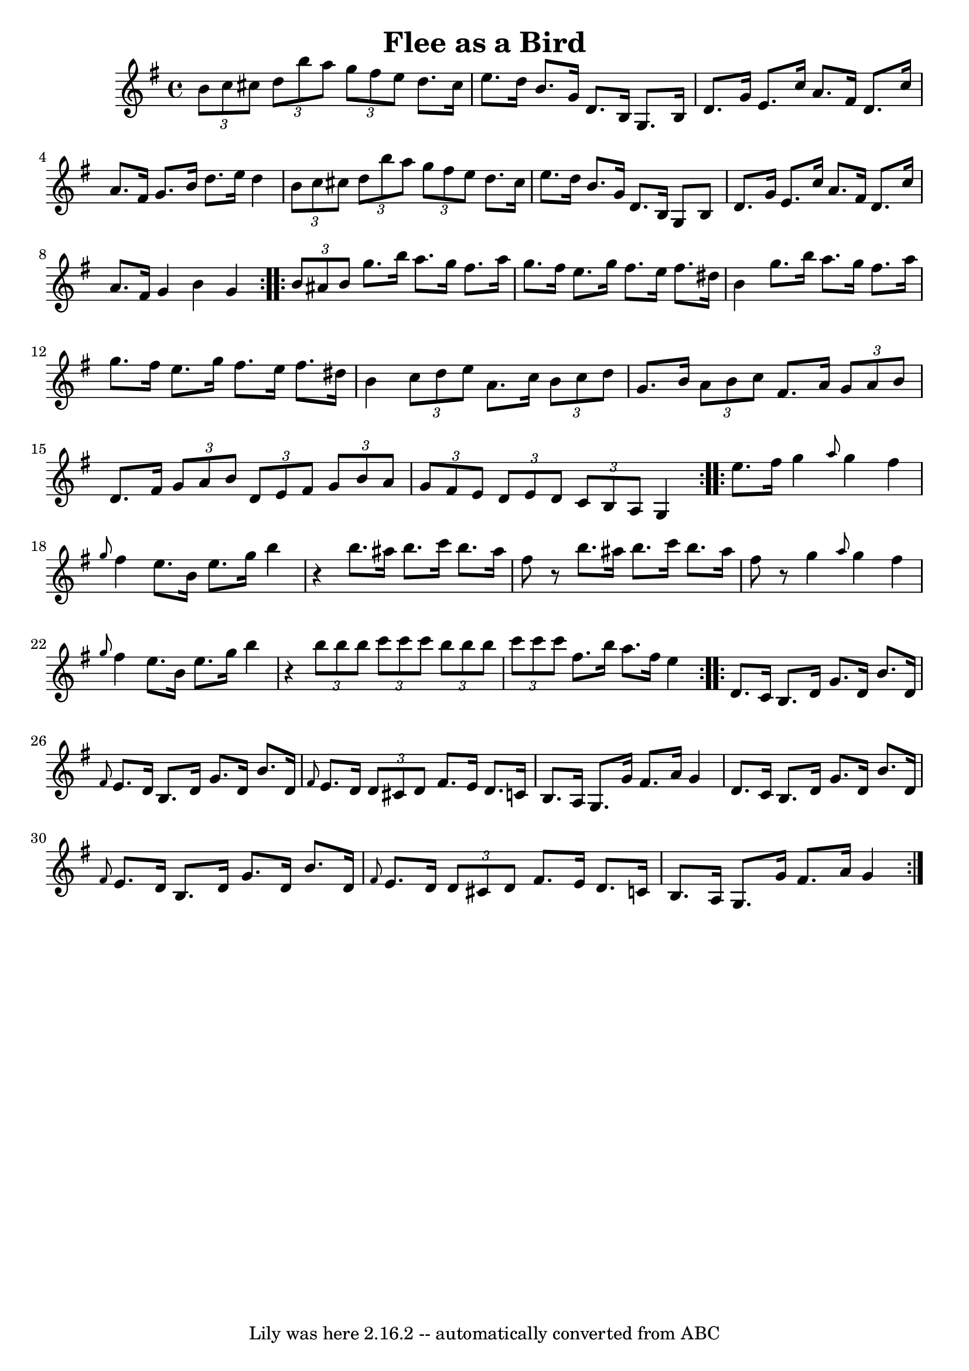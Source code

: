 \version "2.7.40"
\header {
	book = "Ryan's Mammoth Collection"
	crossRefNumber = "1"
	footnotes = "\\\\Lancashire clog dance tune"
	tagline = "Lily was here 2.16.2 -- automatically converted from ABC"
	title = "Flee as a Bird"
}
voicedefault =  {
\set Score.defaultBarType = "empty"

\repeat volta 2 {
\time 4/4 \key g \major   \times 2/3 {   b'8    c''8    cis''8  }       
|
   \times 2/3 {   d''8    b''8    a''8  }   \times 2/3 {   g''8    
fis''8    e''8  }   d''8.    cis''16    e''8.    d''16    |
   b'8.    
g'16    d'8.    b16    g8.    b16    d'8.    g'16    |
   e'8.    c''16   
 a'8.    fis'16    d'8.    c''16    a'8.    fis'16    |
   g'8.    b'16   
 d''8.    e''16    d''4    \times 2/3 {   b'8    c''8    cis''8  }   |
   
  |
   \times 2/3 {   d''8    b''8    a''8  }   \times 2/3 {   g''8    
fis''8    e''8  }   d''8.    cis''16    e''8.    d''16    |
   b'8.    
g'16    d'8.    b16    g8    b8    d'8.    g'16    |
   e'8.    c''16    
a'8.    fis'16    d'8.    c''16    a'8.    fis'16    |
   g'4    b'4    
g'4    }     \repeat volta 2 {   \times 2/3 {   b'8    ais'8    b'8  }       
|
   g''8.    b''16    a''8.    g''16    fis''8.    a''16    g''8.    
fis''16    |
   e''8.    g''16    fis''8.    e''16    fis''8.    dis''16  
  b'4    |
   g''8.    b''16    a''8.    g''16    fis''8.    a''16    
g''8.    fis''16    |
   e''8.    g''16    fis''8.    e''16    fis''8.    
dis''16    b'4    |
     |
   \times 2/3 {   c''8    d''8    e''8  
}   a'8.    c''16    \times 2/3 {   b'8    c''8    d''8  }   g'8.    b'16    
|
   \times 2/3 {   a'8    b'8    c''8  }   fis'8.    a'16    
\times 2/3 {   g'8    a'8    b'8  }   d'8.    fis'16    |
   \times 2/3 { 
  g'8    a'8    b'8  }   \times 2/3 {   d'8    e'8    fis'8  }   \times 2/3 {   
g'8    b'8    a'8  }   \times 2/3 {   g'8    fis'8    e'8  }   |
   
\times 2/3 {   d'8    e'8    d'8  }   \times 2/3 {   c'8    b8    a8  }   g4    
}     \repeat volta 2 {   e''8.    fis''16        |
   g''4  \grace {    
a''8  }   g''4    fis''4  \grace {    g''8  }   fis''4    |
   e''8.    
b'16    e''8.    g''16    b''4    r4   |
   b''8.    ais''16    b''8.    
c'''16    b''8.    ais''16    fis''8    r8   |
   b''8.    ais''16    
b''8.    c'''16    b''8.    ais''16    fis''8    r8   |
     |
   
g''4  \grace {    a''8  }   g''4    fis''4  \grace {    g''8  }   fis''4    
|
   e''8.    b'16    e''8.    g''16    b''4    r4   |
   
\times 2/3 {   b''8    b''8    b''8  }   \times 2/3 {   c'''8    c'''8    c'''8 
 }   \times 2/3 {   b''8    b''8    b''8  }   \times 2/3 {   c'''8    c'''8    
c'''8  }   |
   fis''8.    b''16    a''8.    fis''16    e''4    }     
\repeat volta 2 {   d'8.    c'16        |
   b8.    d'16    g'8.    d'16  
  b'8.    d'16  \grace {    fis'8  }   e'8.    d'16    |
   b8.    d'16   
 g'8.    d'16    b'8.    d'16  \grace {    fis'8  }   e'8.    d'16    |
  
 \times 2/3 {   d'8    cis'8    d'8  }   fis'8.    e'16    d'8.    c'!16    b8. 
   a16    |
   g8.    g'16    fis'8.    a'16    g'4    d'8.    c'16    
|
     |
   b8.    d'16    g'8.    d'16    b'8.    d'16  \grace {   
 fis'8  }   e'8.    d'16    |
   b8.    d'16    g'8.    d'16    b'8.    
d'16  \grace {    fis'8  }   e'8.    d'16    |
   \times 2/3 {   d'8    
cis'8    d'8  }   fis'8.    e'16    d'8.    c'!16    b8.    a16    |
   
g8.    g'16    fis'8.    a'16    g'4    }   
}

\score{
    <<

	\context Staff="default"
	{
	    \voicedefault 
	}

    >>
	\layout {
	}
	\midi {}
}
